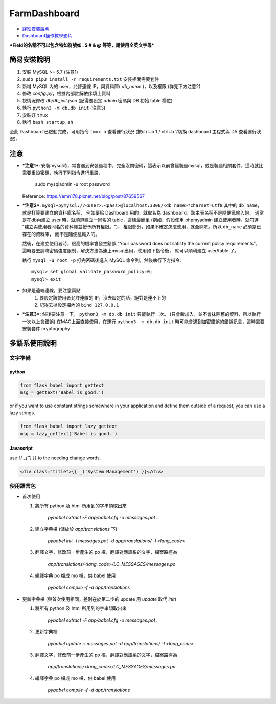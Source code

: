 FarmDashboard
================================================================================

* `詳細安裝說明 <https://hackmd.io/5LqVk4MBSCinRXQderD_Jw>`_

* `Dashboard操作教學影片 <https://drive.google.com/drive/u/1/folders/13AyBQ-3m_RuPOW1J2aR1yD0svUKuEFdg>`_

***Field的名稱不可以包含特如符號如 . $ # & @ 等等，請使用全英文字母***

簡易安裝說明
----------------------------------------------------------------------

#. 安裝 MySQL >= 5.7 (注意1)
#. ``sudo pip3 install -r requirements.txt`` 安裝相關需要套件
#. 新增 MySQL 內的 user，允許連線 IP，與資料庫( `db_name` )，以及權限 (詳見下方注意2)
#. 修改 `config.py`，根據內部註解依序填上資料
#. 視情況修改 `db/db_init.json` (記得要設定 `admin` 密碼與 DB 初始 table 欄位)
#. 執行 ``python3 -m db.db init``  (注意3)
#. 安裝好 ``tmux``
#. 執行 ``bash startup.sh``

至此 Dashboard 已啟動完成，可用指令 ``tmux a`` 查看運行狀況
(按ctrl+b 1 / ctrl+b 2切換 dashboard 主程式與 DA 查看運行狀況)。

注意
----------------------------------------------------------------------

- ***注意1***: 安裝mysql時，常會遇到安裝過程中，完全沒問密碼，這表示以前曾經裝過mysql，或是裝過相關套件，這時就比需要重設密碼，執行下列指令進行重設，

    sudo mysqladmin -u root password

  Reference: https://emn178.pixnet.net/blog/post/87659567

- ***注意2***: ``mysql+pymysql://<user>:<pass>@localhost:3306/<db_name>?charset=utf8``
  其中的 ``db_name``，就是打算要建立的資料庫名稱，
  例如要給 Dashboard 用的，就取名為 ``dashboard``，該主表名稱不是隨便亂輸入的，
  通常是在db內建立 user 時，就順道建立一同名的 table，這樣最簡單
  (例如，假設使用 phpmyadmin 建立使用者時，就勾選 "建立與使用者同名的資料庫並授予所有權限。")，
  權限部分，如果不確定怎麼使用，就全開吧。所以 ``db_name`` 必須是已存在的資料庫，
  而不是隨便亂輸入的。
   
  然後，在建立使用者時，很高的機率會發生錯誤 
  "Your password does not satisfy the current policy requirements"，
  這時要去調降密碼強度限制，解決方法為連上mysql應用，使用如下指令後，
  就可以順利建立 user/table 了。

  執行 ``mysql -u root -p`` 打完密碼後進入 MySQL 命令列，然後執行下方指令::

        mysql> set global validate_password_policy=0;    
        mysql> exit
- 如果是遠端連線，要注意兩點 
    #. 要設定該使用者允許連線的 IP，沒去設定的話，絕對是連不上的
    #. 記得去掉設定檔內的 ``bind 127.0.0.1``

- ***注意3***: 然後要注意一下， ``python3 -m db.db init`` 只能執行一次。 (只會新加入，並不會抹除舊的資料，所以執行一次以上會錯誤)
  在MAC上面直接使用，在運行 ``python3 -m db.db init`` 時可能會遇到加密錯誤的錯誤訊息，這時需要安裝套件 cryptography


多語系使用說明
----------------------------------------------------------------------

文字準備
^^^^^^^

python
******

.. code-block:: python

    from flask_babel import gettext
    msg = gettext('Babel is good.')

or if you want to use constant strings somewhere in your application and define them outside of a request, you can use a lazy strings.

.. code-block:: python

    from flask_babel import lazy_gettext
    msg = lazy_gettext('Babel is good.')


Javascript
**********

use `{{ _('') }}` to the needing change words.

.. code-block:: html

    <div class="title">{{ _('System Management') }}</div>


使用語言包
^^^^^^^^

- 首次使用

  #. 將所有 python 及 html 所用到的字串頡取出來

      `pybabel extract -F app/babel.cfg -o messages.pot .`

  #. 建立字典檔 (儲放於 `app/translations` 下)

      `pybabel init -i messages.pot -d app/translations/ -l <lang_code>`

  #. 翻譯文字，修改前一步產生的 po 檔，翻譯對應語系的文字，檔案路徑為

      `app/translations/<lang_code>/LC_MESSAGES/messages.po`

  #. 編譯字典 po 檔成 mo 檔，供 babel 使用

      `pybabel compile -f -d app/translations`

- 更新字典檔 (與首次使用相同，差別在於第二步的 update 用 `update` 取代 `init`)

  #. 將所有 python 及 html 所用到的字串頡取出來

      `pybabel extract -F app/babel.cfg -o messages.pot .`

  #. 更新字典檔

      `pybabel update -i messages.pot -d app/translations/ -l <lang_code>`

  #. 翻譯文字，修改前一步產生的 po 檔，翻譯對應語系的文字，檔案路徑為

      `app/translations/<lang_code>/LC_MESSAGES/messages.po`

  #. 編譯字典 po 檔成 mo 檔，供 babel 使用

      `pybabel compile -f -d app/translations`